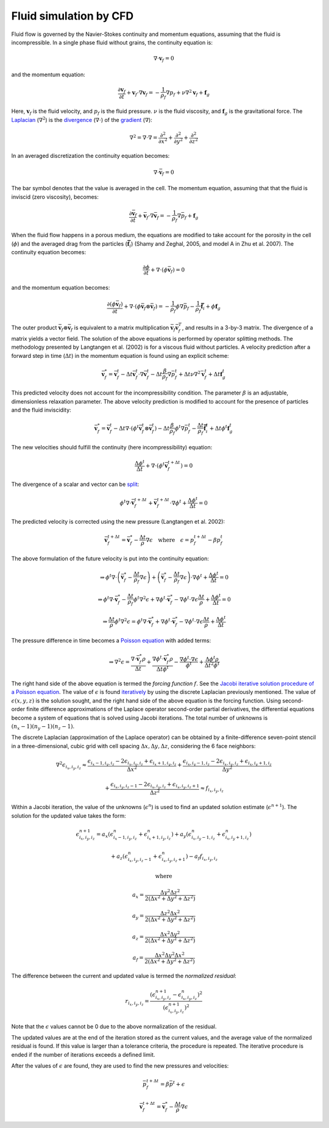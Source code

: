 Fluid simulation by CFD
=======================
Fluid flow is governed by the Navier-Stokes continuity and momentum equations,
assuming that the fluid is incompressible. In a single phase fluid without
grains, the continuity equation is:

.. math::
    \nabla \cdot \boldsymbol{v}_f = 0

and the momentum equation:

.. math::
    \frac{\partial \boldsymbol{v}_f}{\partial t}
    + \boldsymbol{v}_f \cdot \nabla \boldsymbol{v}_f =
    - \frac{1}{\rho_f} \nabla p_f + \nu \nabla^2 \boldsymbol{v}_f
    + \boldsymbol{f}_g

Here, :math:`\boldsymbol{v}_f` is the fluid velocity,
and :math:`p_f` is the fluid pressure. :math:`\nu` is the fluid
viscosity, and :math:`\boldsymbol{f}_g` is the gravitational force.  The
`Laplacian`_ (:math:`\nabla^2`) is the `divergence`_ (:math:`\nabla \cdot`) of
the `gradient`_ (:math:`\nabla`):

.. math::
    \nabla^2 = \nabla \cdot \nabla = 
    \frac{\partial^2}{\partial x^2} +
    \frac{\partial^2}{\partial y^2} +
    \frac{\partial^2}{\partial z^2}

In an averaged discretization the continuity equation becomes:

.. math::
    \nabla \cdot \bar{\boldsymbol{v}}_f = 0

The bar symbol denotes that the value is averaged in the cell. The momentum
equation, assuming that that the fluid is inviscid (zero
viscosity), becomes:

.. math::
    \frac{\partial \bar{\boldsymbol{v}}_f}{\partial t}
    + \bar{\boldsymbol{v}}_f \cdot \nabla \bar{\boldsymbol{v}}_f =
    - \frac{1}{\rho_f} \nabla \bar{p}_f
    + \boldsymbol{f}_g

When the fluid flow happens in a porous medium, the equations are modified to
take account for the porosity in the cell (:math:`\phi`) and the averaged drag
from the particles (:math:`\boldsymbol{\bar{f}}_i`) (Shamy and Zeghal, 2005, and
model A in Zhu et al. 2007). The continuity equation becomes:

.. math::
    \frac{\partial \phi}{\partial t}
    + \nabla \cdot (\phi \bar{\boldsymbol{v}}_f) = 0

and the momentum equation becomes:

.. math::
    \frac{\partial (\phi \bar{\boldsymbol{v}}_f)}{\partial t}
    + \nabla \cdot (\phi \bar{\boldsymbol{v}}_f \otimes \bar{\boldsymbol{v}}_f) =
    - \frac{1}{\rho_f} \phi \nabla \bar{p}_f
    - \frac{1}{\rho_f} \boldsymbol{\bar{f}}_i
    + \phi \boldsymbol{f}_g

The outer product :math:`\bar{\boldsymbol{v}}_f \otimes \bar{\boldsymbol{v}}_f`
is equivalent to a matrix multiplication :math:`\bar{\boldsymbol{v}}_f
\bar{\boldsymbol{v}}_f^T`, and results in a 3-by-3 matrix. The divergence of a
matrix yields a vector field.
The solution of the above equations is performed by operator splitting methods.
The methodology presented by Langtangen et al. (2002) is for a viscous fluid
without particles. A velocity prediction after a forward step in time
(:math:`\Delta t`) in the momentum equation is found using an explicit scheme:

.. math::
    \bar{\boldsymbol{v}}^*_f = \bar{\boldsymbol{v}}^t_f
    - \Delta t \bar{\boldsymbol{v}}^t_f \cdot \nabla \bar{\boldsymbol{v}}^t_f
    - \Delta t \frac{\beta}{\rho_f} \nabla \bar{p}_f^t
    + \Delta t \nu \nabla^2 \bar{\boldsymbol{v}}_f^t
    + \Delta t \boldsymbol{f}_g^t

This predicted velocity does not account for the incompressibility condition.
The parameter :math:`\beta` is an adjustable, dimensionless relaxation
parameter. The above velocity prediction is modified to account for the presence
of particles and the fluid inviscidity:

.. math::
    \bar{\boldsymbol{v}}^*_f = \bar{\boldsymbol{v}}^t_f 
    - \Delta t \nabla \cdot (\phi^t \bar{\boldsymbol{v}}_f^t \otimes \bar{\boldsymbol{v}}_f^t)
    - \Delta t \frac{\beta}{\rho_f} \phi^t \nabla \bar{p}_f^t
    - \frac{\Delta t}{\rho_f} \boldsymbol{\bar{f}}_i^t
    + \Delta t \phi^t \boldsymbol{f}_g^t

The new velocities should fulfill the continuity (here incompressibility)
equation:

.. math::
    \frac{\Delta \phi^t}{\Delta t} + \nabla \cdot (\phi^t
    \bar{\boldsymbol{v}}_f^{t+\Delta t}) = 0

The divergence of a scalar and vector can be `split`_:

.. math::
    \phi^t \nabla \cdot \bar{\boldsymbol{v}}_f^{t+\Delta t} +
    \bar{\boldsymbol{v}}_f^{t+\Delta t} \cdot \nabla \phi^t
    + \frac{\Delta \phi^t}{\Delta t} = 0

The predicted velocity is corrected using the new pressure (Langtangen et al.
2002):

.. math::
    \bar{\boldsymbol{v}}_f^{t+\Delta t} = \bar{\boldsymbol{v}}_f^*
    - \frac{\Delta t}{\rho} \nabla \epsilon
    \quad \text{where} \quad
    \epsilon = p_f^{t+\Delta t} - \beta p_f^t

The above formulation of the future velocity is put into the continuity
equation:

.. math::
    \Rightarrow
    \phi^t \nabla \cdot
    \left( \bar{\boldsymbol{v}}^*_f - \frac{\Delta t}{\rho_f} \nabla \epsilon \right)
    +
    \left( \bar{\boldsymbol{v}}^*_f - \frac{\Delta t}{\rho_f} \nabla \epsilon \right)
    \cdot \nabla \phi^t + \frac{\Delta \phi^t}{\Delta t} = 0

.. math::
    \Rightarrow
    \phi^t \nabla \cdot
    \bar{\boldsymbol{v}}^*_f - \frac{\Delta t}{\rho_f} \phi^t \nabla^2 \epsilon
    + \nabla \phi^t \cdot \bar{\boldsymbol{v}}^*_f
    - \nabla \phi^t \cdot \nabla \epsilon \frac{\Delta t}{\rho}
    + \frac{\Delta \phi^t}{\Delta t} = 0

.. math::
    \Rightarrow
    \frac{\Delta t}{\rho} \phi^t \nabla^2 \epsilon
    = \phi^t \nabla \cdot \bar{\boldsymbol{v}}^*_f
    + \nabla \phi^t \cdot \bar{\boldsymbol{v}}^*_f
    - \nabla \phi^t \cdot \nabla \epsilon \frac{\Delta t}{\rho}
    + \frac{\Delta \phi^t}{\Delta t}

The pressure difference in time becomes a `Poisson equation`_ with added terms:

.. math::
    \Rightarrow
    \nabla^2 \epsilon
    = \frac{\nabla \cdot \bar{\boldsymbol{v}}^*_f \rho}{\Delta t}
    + \frac{\nabla \phi^t \cdot \bar{\boldsymbol{v}}^*_f \rho}{\Delta t \phi^t}
    - \frac{\nabla \phi^t \cdot \nabla \epsilon}{\phi^t}
    + \frac{\Delta \phi^t \rho}{\Delta t^2 \phi^t}

The right hand side of the above equation is termed the *forcing function*
:math:`f`.  See the `Jacobi iterative solution procedure of a Poisson
equation`_.  The value of :math:`\epsilon` is found `iteratively`_ by using the
discrete Laplacian previously mentioned. The value of :math:`\epsilon(x,y,z)` is
the solution sought, and the right hand side of the above equation is the
forcing function.  Using second-order finite difference approximations of the
Laplace operator second-order partial derivatives, the differential equations
become a system of equations that is solved using Jacobi iterations. The total
number of unknowns is :math:`(n_x - 1)(n_y - 1)(n_z - 1)`.

The discrete Laplacian (approximation of the Laplace operator) can be obtained
by a finite-difference seven-point stencil in a three-dimensional, cubic
grid with cell spacing :math:`\Delta x, \Delta y, \Delta z`, considering the 6 face neighbors:

.. math::
    \nabla^2 \epsilon_{i_x,i_y,i_z}  \approx 
    \frac{\epsilon_{i_x-1,i_y,i_z} - 2 \epsilon_{i_x,i_y,i_z}
    + \epsilon_{i_x+1,i_y,i_z}}{\Delta x^2}
    + \frac{\epsilon_{i_x,i_y-1,i_z} - 2 \epsilon_{i_x,i_y,i_z}
    + \epsilon_{i_x,i_y+1,i_z}}{\Delta y^2}

    + \frac{\epsilon_{i_x,i_y,i_z-1} - 2 \epsilon_{i_x,i_y,i_z}
    + \epsilon_{i_x,i_y,i_z+1}}{\Delta z^2}
    \approx f_{i_x,i_y,i_z}

Within a Jacobi iteration, the value of the unknowns (:math:`\epsilon^n`) is
used to find an updated solution estimate (:math:`\epsilon^{n+1}`).
The solution for the updated value takes the form:

.. math::
    \epsilon^{n+1}_{i_x,i_y,i_z}
    = a_x (\epsilon^n_{i_x-1,i_y,i_z} + \epsilon^n_{i_x+1,i_y,i_z})
    + a_y (\epsilon^n_{i_x,i_y-1,i_z} + \epsilon^n_{i_x,i_y+1,i_z})

    + a_z (\epsilon^n_{i_x,i_y,i_z-1} + \epsilon^n_{i_x,i_y,i_z+1})
    - a_f f_{i_x,i_y,i_z}

    \text{where}

    a_x = \frac{\Delta y^2 \Delta z^2}{2(\Delta x^2 + \Delta y^2 + \Delta z^2)}

    a_y = \frac{\Delta z^2 \Delta x^2}{2(\Delta x^2 + \Delta y^2 + \Delta z^2)}

    a_z = \frac{\Delta x^2 \Delta y^2}{2(\Delta x^2 + \Delta y^2 + \Delta z^2)}

    a_f = \frac{\Delta x^2 \Delta y^2 \Delta x^2}{2(\Delta x^2 + \Delta y^2 + \Delta z^2)}

The difference between the current and updated value is termed the *normalized residual*:

.. math::
    r_{i_x,i_y,i_z} = \frac{(\epsilon^{n+1}_{i_x,i_y,i_z} - \epsilon^n_{i_x,i_y,i_z})^2}{(\epsilon^{n+1}_{i_x,i_y,i_z})^2}

Note that the :math:`\epsilon` values cannot be 0 due to the above normalization
of the residual.

The updated values are at the end of the iteration stored as the current values,
and the average value of the normalized residual is found. If this value is
larger than a tolerance criteria, the procedure is repeated. The iterative
procedure is ended if the number of iterations exceeds a defined limit. 

After the values of :math:`\epsilon` are found, they are used to find the new
pressures and velocities:

.. math::
    \bar{p}_f^{t+\Delta t} = \beta \bar{p}^t + \epsilon

.. math::
    \bar{\boldsymbol{v}}_f^{t+\Delta t} =
    \bar{\boldsymbol{v}}^*_f - \frac{\Delta t}{\rho} \nabla \epsilon




.. _Laplacian: https://en.wikipedia.org/wiki/Laplace_operator 
.. _divergence: https://en.wikipedia.org/wiki/Divergence
.. _gradient: https://en.wikipedia.org/wiki/Gradient
.. _split: http://www.wolframalpha.com/input/?i=div(p+v)
.. _Poisson equation: https://en.wikipedia.org/wiki/Poisson's_equation
.. _`Jacobi iterative solution procedure of a Poisson equation`: http://www.rsmas.miami.edu/personal/miskandarani/Courses/MSC321/Projects/prjpoisson.pdf
.. _iteratively: https://en.wikipedia.org/wiki/Relaxation_(iterative_method)

